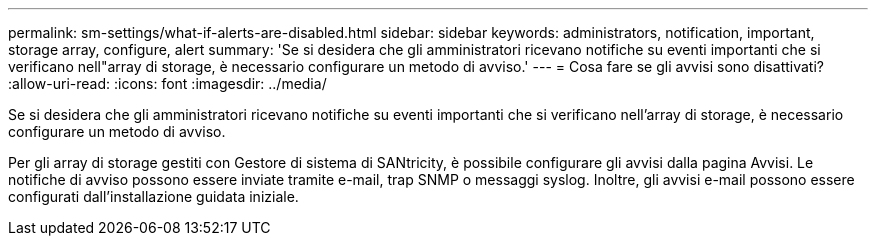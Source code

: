 ---
permalink: sm-settings/what-if-alerts-are-disabled.html 
sidebar: sidebar 
keywords: administrators, notification, important, storage array, configure, alert 
summary: 'Se si desidera che gli amministratori ricevano notifiche su eventi importanti che si verificano nell"array di storage, è necessario configurare un metodo di avviso.' 
---
= Cosa fare se gli avvisi sono disattivati?
:allow-uri-read: 
:icons: font
:imagesdir: ../media/


[role="lead"]
Se si desidera che gli amministratori ricevano notifiche su eventi importanti che si verificano nell'array di storage, è necessario configurare un metodo di avviso.

Per gli array di storage gestiti con Gestore di sistema di SANtricity, è possibile configurare gli avvisi dalla pagina Avvisi. Le notifiche di avviso possono essere inviate tramite e-mail, trap SNMP o messaggi syslog. Inoltre, gli avvisi e-mail possono essere configurati dall'installazione guidata iniziale.
